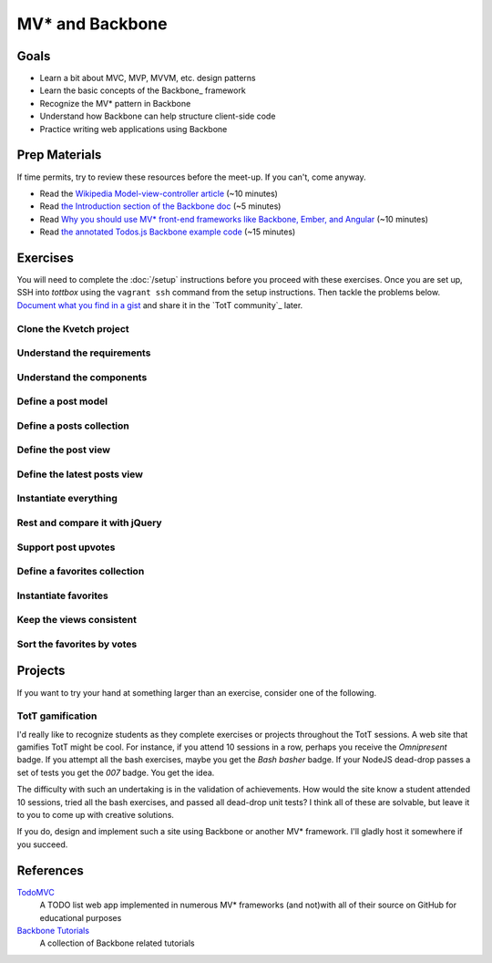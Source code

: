 MV* and Backbone
================

Goals
-----

* Learn a bit about MVC, MVP, MVVM, etc. design patterns
* Learn the basic concepts of the Backbone_ framework
* Recognize the MV* pattern in Backbone
* Understand how Backbone can help structure client-side code
* Practice writing web applications using Backbone

Prep Materials
--------------

If time permits, try to review these resources before the meet-up. If you can't, come anyway.

* Read the `Wikipedia Model-view-controller article <http://en.wikipedia.org/wiki/Model%E2%80%93view%E2%80%93controller>`_ (~10 minutes)
* Read `the Introduction section of the Backbone doc <http://backbonejs.org/#introduction>`_ (~5 minutes)
* Read `Why you should use MV* front-end frameworks like Backbone, Ember, and Angular <http://maximilianschmitt.me/blog/web-development/why-you-should-use-mv-front-end-frameworks-like-backbone-ember-and-angular/>`_ (~10 minutes)
* Read `the annotated Todos.js Backbone example code <http://backbonejs.org/docs/todos.html>`_ (~15 minutes)

Exercises
---------

You will need to complete the :doc:`/setup` instructions before you proceed with these exercises. Once you are set up, SSH into *tottbox* using the ``vagrant ssh`` command from the setup instructions. Then tackle the problems below. `Document what you find in a gist <https://gist.github.com/>`_ and share it in the `TotT community`_ later.

Clone the Kvetch project
########################

Understand the requirements
###########################

Understand the components
#########################

Define a post model
###################

Define a posts collection
#########################

Define the post view
####################

Define the latest posts view
############################

Instantiate everything
######################

Rest and compare it with jQuery
###############################

Support post upvotes
####################

Define a favorites collection
#############################

Instantiate favorites
#####################

Keep the views consistent
#########################

Sort the favorites by votes
###########################

Projects
--------

If you want to try your hand at something larger than an exercise, consider one of the following.

TotT gamification
#################

I'd really like to recognize students as they complete exercises or projects throughout the TotT sessions. A web site that gamifies TotT might be cool. For instance, if you attend 10 sessions in a row, perhaps you receive the *Omnipresent* badge. If you attempt all the bash exercises, maybe you get the *Bash basher* badge. If your NodeJS dead-drop passes a set of tests you get the *007* badge. You get the idea. 

The difficulty with such an undertaking is in the validation of achievements. How would the site know a student attended 10 sessions, tried all the bash exercises, and passed all dead-drop unit tests? I think all of these are solvable, but leave it to you to come up with creative solutions.

If you do, design and implement such a site using Backbone or another MV* framework. I'll gladly host it somewhere if you succeed.

References
----------

`TodoMVC <http://todomvc.com/>`_
    A TODO list web app implemented in numerous MV* frameworks (and not)with all of their source on GitHub for educational purposes

`Backbone Tutorials <http://backbonetutorials.com/>`_
    A collection of Backbone related tutorials
